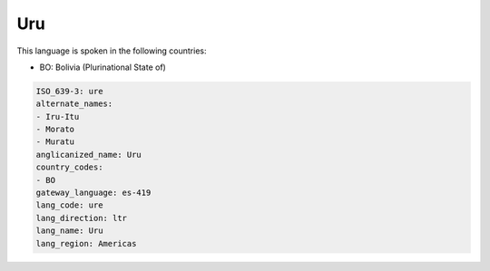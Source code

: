 .. _ure:

Uru
===

This language is spoken in the following countries:

* BO: Bolivia (Plurinational State of)

.. code-block:: yaml

    ISO_639-3: ure
    alternate_names:
    - Iru-Itu
    - Morato
    - Muratu
    anglicanized_name: Uru
    country_codes:
    - BO
    gateway_language: es-419
    lang_code: ure
    lang_direction: ltr
    lang_name: Uru
    lang_region: Americas
    
